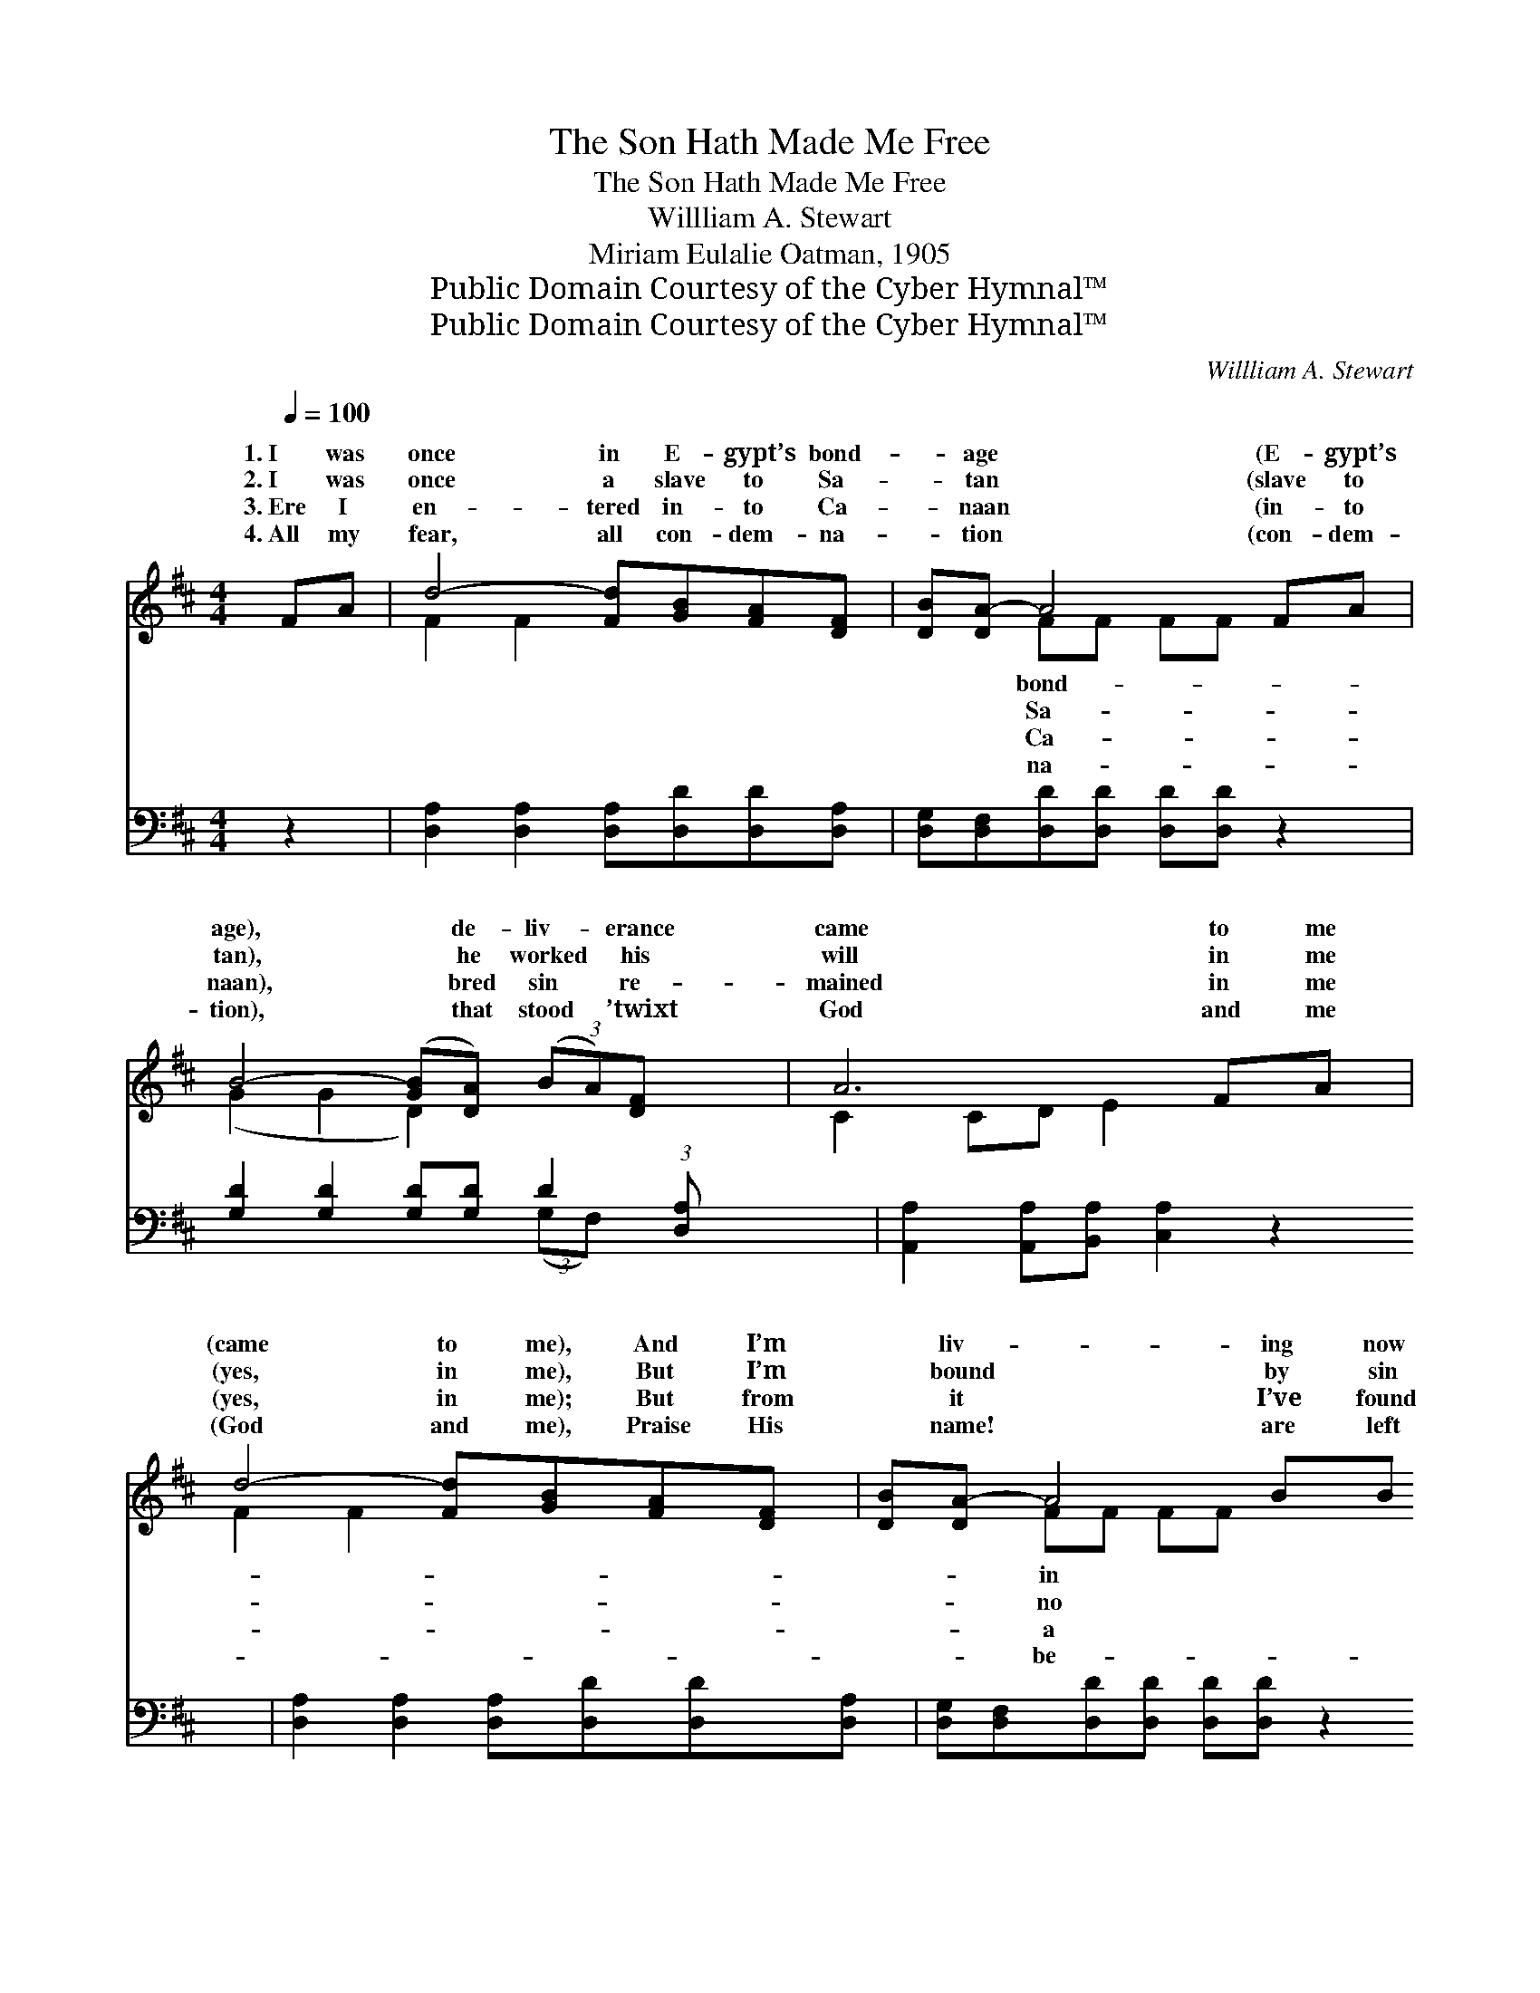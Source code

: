 X:1
T:The Son Hath Made Me Free
T:The Son Hath Made Me Free
T:Willliam A. Stewart
T:Miriam Eulalie Oatman, 1905
T:Public Domain Courtesy of the Cyber Hymnal™
T:Public Domain Courtesy of the Cyber Hymnal™
C:Willliam A. Stewart
Z:Public Domain
Z:Courtesy of the Cyber Hymnal™
%%score ( 1 2 ) ( 3 4 )
L:1/8
Q:1/4=100
M:4/4
K:D
V:1 treble 
V:2 treble 
V:3 bass 
V:4 bass 
V:1
 FA | d4- [Fd][GB][FA][DF] | [DB][DA-] A4 FA | B4- ([GB][DA]) (3(BA)[DF] x3/4 | A6 FA | %5
w: 1.~I was|once in E- gypt’s bond-|* age * (E- gypt’s|age), * de- liv- * erance|came to me|
w: 2.~I was|once a slave to Sa-|* tan * (slave to|tan), * he worked * his|will in me|
w: 3.~Ere I|en- tered in- to Ca-|* naan * (in- to|naan), * bred sin * re-|mained in me|
w: 4.~All my|fear, all con- dem- na-|* tion * (con- dem-|tion), * that stood * ’twixt|God and me|
 d4- [Fd][GB][FA][DF] | [DB][DA-] A4 BB | A4- [EA][EA][GB][Gc] | d6 ||"^Refrain" z2 | %10
w: (came to me), And I’m|* liv- * ing now|Ca- naan (now in Ca-|||
w: (yes, in me), But I’m|* bound * by sin|long- er (bound no long-|||
w: (yes, in me); But from|* it * I’ve found|cleans- ing (found a cleans-|||
w: (God and me), Praise His|* name! * are left|hind me (left be- hind|||
 [GB]2 [GB]2 [DG][DB][DA][CG] | [DF][DA][Fd][Fd] [Gd][Fd] z2 | [Ec]2 [Ec]2 [CE][DF][FA][EG] | %13
w: naan), For the Son hath made|me free. * * * *||
w: er), For the Son hath made|me free. I am dwell- ing|now in Ca- naan (now in|
w: ing), For the Son hath made|me free. * * * *||
w: me) For the Son hath made|me free. * * * *||
 [DF]2 [GB][GB] [FA]2 z2 | [Fd]2 [Fd]2 [Fd][Ec][DB][Ec] | [Fd][FA][FA][FA] [GB][FA] z2 | %16
w: |||
w: Ca- naan), Je- sus’|blood a- vails for me (yes,|for me); I am free from|
w: |||
w: |||
 [FA]2 [FA]2 [EA][EA][GB][Gc] | d6 |] %18
w: ||
w: con- dem- na- tion (con- dem-|na-|
w: ||
w: ||
V:2
 x2 | F2 F2 x4 | x2 FF FF x2 | (G2 G2 D2) x11/4 | C2 CD E2 x2 | F2 F2 x4 | x2 FF FF x2 | F2 F2 x4 | %8
w: ||bond- * * *||||in * * *||
w: ||Sa- * * *||||no * * *||
w: ||Ca- * * *||||a * * *||
w: ||na- * * *||||be- * * *||
 (F2 GG F2) || x2 | x8 | x8 | x8 | x8 | x8 | x8 | x8 | (FFG^E F2) |] %18
w: ||||||||||
w: ||||||||||
w: ||||||||||
w: ||||||||||
V:3
 z2 | [D,A,]2 [D,A,]2 [D,A,][D,D][D,D][D,A,] | [D,G,][D,F,][D,D][D,D] [D,D][D,D] z2 | %3
w: |~ ~ ~ ~ ~ ~|~ ~ ~ ~ ~ ~|
 [G,D]2 [G,D]2 [G,D][G,D] D2 (3:2:1[D,A,] x/12 | [A,,A,]2 [A,,A,][B,,A,] [C,A,]2 z2 | %5
w: ~ ~ ~ ~ ~ ~|~ ~ ~ ~|
 [D,A,]2 [D,A,]2 [D,A,][D,D][D,D][D,A,] | [D,G,][D,F,][D,D][D,D] [D,D][D,D] z2 | %7
w: ~ ~ ~ ~ ~ ~|~ ~ ~ ~ ~ ~|
 [D,D]2 [D,D]2 [A,,C][A,,C][A,,E][A,,E] | (D2 B,B, A,2) || (3(C,E,)F, | %10
w: ~ ~ ~ ~ ~ ~|~ * * *|~ * I|
 (D2 D2 [G,B,])G,[F,A,][E,A,] | [D,A,]([D,-F,] A,A,B,A,)C,D, | %12
w: am * * dwell- ing now|in Ca- * * * * naan *|
 (A,2 A,2 [A,,A,])[A,,A,][B,,A,][C,A,] | (A,2 DD D2) F,E, | (A,2 A,2 [D,A,])[A,,A,][B,,F,][A,,A,] | %15
w: Je- * * sus’ blood a-|* * * * vails for|me; * * I am free|
 [D,A,]([D,-D] DDDD)F,G, | (D2 D2 [A,C])[A,C][C,E][C,E] | DA,B,^G, A,2 |] %18
w: * from con- * * * dem- na-|tion, * * For the Son|hath * made me free|
V:4
 x2 | x8 | x8 | x6 (3:2:2(G,F,) x17/12 | x8 | x8 | x8 | x8 | D,6 || x2 | G,4- G, x3 | x2 D,4 x2 | %12
 A,,4- x4 | D,6 x2 | D,4- x4 | x2 D,4 x2 | A,4- x4 | D,6 |] %18

